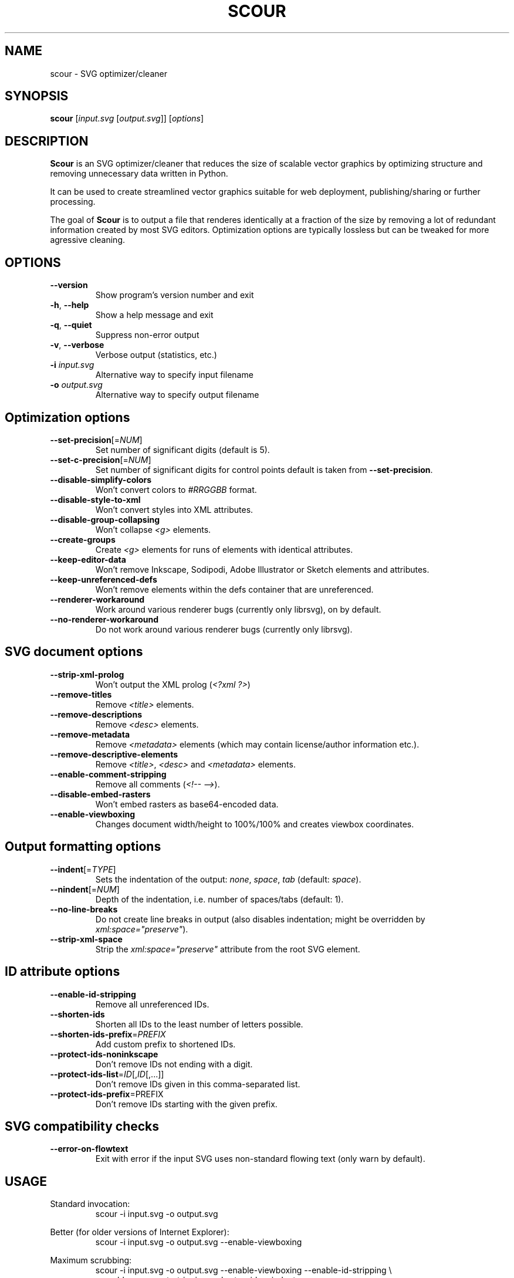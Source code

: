 .TH SCOUR 1 "" "" ""
.SH NAME
scour \- SVG optimizer/cleaner
.SH SYNOPSIS
.B scour
[\fIinput.svg\fR [\fIoutput.svg\fR]] [\fIoptions\fR]
.SH DESCRIPTION
.B Scour
is an SVG optimizer/cleaner that reduces the size of scalable vector graphics
by optimizing structure and removing unnecessary data written in Python.

It can be used to create streamlined vector graphics suitable for web
deployment, publishing/sharing or further processing.

The goal of
.B Scour
is to output a file that renderes identically at a fraction of the size by
removing a lot of redundant information created by most SVG editors.
Optimization options are typically lossless but can be tweaked for more
agressive cleaning.

.SH OPTIONS
.TP
.B --version
Show program's version number and exit
.TP
.BR -h ,\  --help
Show a help message and exit
.TP
.BR -q ,\  --quiet
Suppress non-error output
.TP
.BR  -v ,\  --verbose
Verbose output (statistics, etc.)
.TP
.B -i \fIinput.svg
Alternative way to specify input filename
.TP
.B -o \fIoutput.svg
Alternative way to specify output filename

.SH Optimization options
.TP
.BR --set-precision [=\fINUM\fR]
Set number of significant digits (default is 5).
.TP
.BR --set-c-precision [=\fINUM\fR]
Set number of significant digits for control points default is taken from
.BR --set-precision .
.TP
.B --disable-simplify-colors
Won't convert colors to
.I #RRGGBB
format.
.TP
.B --disable-style-to-xml
Won't convert styles into XML attributes.
.TP
.B --disable-group-collapsing
Won't collapse
.I <g>
elements.
.TP
.B --create-groups
Create
.I <g>
elements for runs of elements with identical attributes.
.TP
.B --keep-editor-data
Won't remove Inkscape, Sodipodi, Adobe Illustrator or Sketch elements and attributes.
.TP
.B --keep-unreferenced-defs
Won't remove elements within the defs container that are unreferenced.
.TP
.B --renderer-workaround
Work around various renderer bugs (currently only librsvg), on by default.
.TP
.B --no-renderer-workaround
Do not work around various renderer bugs (currently only librsvg).

.SH SVG document options
.TP
.B --strip-xml-prolog
Won't output the XML prolog
.RI ( <?xml\ ?> )
.TP
.B --remove-titles
Remove
.I <title>
elements.
.TP
.B --remove-descriptions
Remove
.I <desc>
elements.
.TP
.B --remove-metadata
Remove
.I <metadata>
elements (which may contain license/author information etc.).
.TP
.B --remove-descriptive-elements
Remove
.IR <title> ,
.I <desc>
and
.I <metadata>
elements.
.TP
.B --enable-comment-stripping
Remove all comments
.RI ( <!--\ --> ).
.TP
.B --disable-embed-rasters
Won't embed rasters as base64-encoded data.
.TP
.B --enable-viewboxing
Changes document width/height to 100%/100% and creates viewbox coordinates.

.SH Output formatting options
.TP
.BR --indent [=\fITYPE\fR]
Sets the indentation of the output:
.IR none ,
.IR space ,
.I tab
(default:
.IR space ).
.TP
.BR --nindent [=\fINUM\fR]
Depth of the indentation, i.e. number of spaces/tabs (default: 1).
.TP
.B --no-line-breaks
Do not create line breaks in output (also disables indentation; might be overridden by
.IR xml:space="preserve" ).
.TP
.B --strip-xml-space
Strip the
.I xml:space="preserve"
attribute from the root SVG element.

.SH ID attribute options
.TP
.B --enable-id-stripping
Remove all unreferenced IDs.
.TP
.B --shorten-ids
Shorten all IDs to the least number of letters possible.
.TP
.BR --shorten-ids-prefix =\fIPREFIX
Add custom prefix to shortened IDs.
.TP
.B --protect-ids-noninkscape
Don't remove IDs not ending with a digit.
.TP
.BR --protect-ids-list =\fIID\fR[,\fIID\fR[,...]]
Don't remove IDs given in this comma-separated list.
.TP
.BR --protect-ids-prefix \fR=PREFIX
Don't remove IDs starting with the given prefix.

.SH SVG compatibility checks
.TP
.B --error-on-flowtext
Exit with error if the input SVG uses non-standard flowing text (only warn by default).

.SH USAGE
.LP
Standard invocation:
.RS
.nf
scour -i input.svg -o output.svg
.fi
.RE
.LP
Better (for older versions of Internet Explorer):
.RS
.nf
scour -i input.svg -o output.svg --enable-viewboxing
.fi
.RE
.LP
Maximum scrubbing:
.RS
.nf
scour -i input.svg -o output.svg --enable-viewboxing --enable-id-stripping \\
  --enable-comment-stripping --shorten-ids --indent=none
.fi
.RE
.LP
Maximum scrubbing and a compressed SVGZ file:
.RS
.nf
scour -i input.svg -o output.svgz --enable-viewboxing --enable-id-stripping \\
  --enable-comment-stripping --shorten-ids --indent=none
.fi
.RE

.SH AUTHOR
Scour was originally developed by Jeff "codedread" Schiller and Louis Simard in in 2010 and is now maintained by Tobias "oberstet" Oberstein and Eduard "Ede_123" Braun.

.SH ACKNOWLEDGEMENTS
Manpage converted by Ondřej Kuzník for the Scour project as part of the Rugby LUG documentation month.
